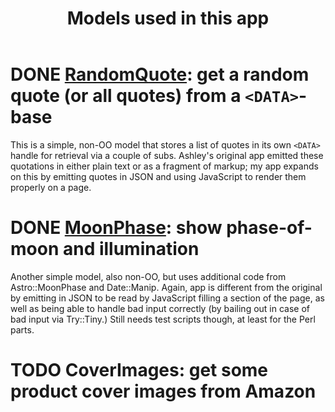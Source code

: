 #+TITLE: Models used in this app

* DONE [[http://localhost:3000/randomquote][RandomQuote]]: get a random quote (or all quotes) from a =<DATA>=-base

This is a simple, non-OO model that stores a list of quotes in its own
=<DATA>= handle for retrieval via a couple of subs.  Ashley's original app
emitted these quotations in either plain text or as a fragment of
markup; my app expands on this by emitting quotes in JSON and using
JavaScript to render them properly on a page.

* DONE [[http://localhost:3000/moonphase][MoonPhase]]: show phase-of-moon and illumination

Another simple model, also non-OO, but uses additional code from
Astro::MoonPhase and Date::Manip.  Again, app is different from the
original by emitting in JSON to be read by JavaScript filling a section
of the page, as well as being able to handle bad input correctly (by
bailing out in case of bad input via Try::Tiny.)  Still needs test
scripts though, at least for the Perl parts.

* TODO CoverImages: get some product cover images from Amazon
